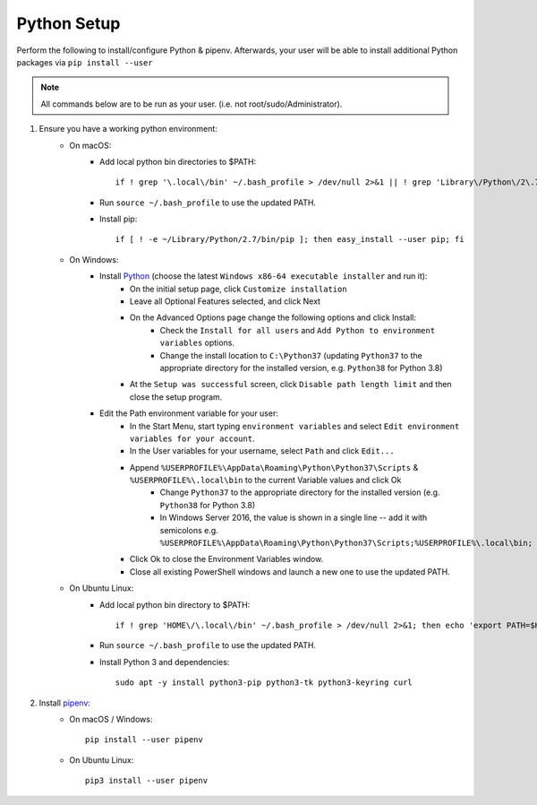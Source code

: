 .. _python-setup:

Python Setup
============

Perform the following to install/configure Python & pipenv. Afterwards,
your user will be able to install additional Python packages via
``pip install --user``

.. note:: All commands below are to be run as your user.
          (i.e. not root/sudo/Administrator).

1. Ensure you have a working python environment:
    - On macOS:
        - Add local python bin directories to $PATH::

            if ! grep '\.local\/bin' ~/.bash_profile > /dev/null 2>&1 || ! grep 'Library\/Python\/2\.7\/bin' ~/.bash_profile > /dev/null 2>&1 ; then echo 'export PATH="$HOME/Library/Python/2.7/bin:$HOME/.local/bin:$PATH"' >> ~/.bash_profile; fi

        - Run ``source ~/.bash_profile`` to use the updated PATH.
        - Install pip::

            if [ ! -e ~/Library/Python/2.7/bin/pip ]; then easy_install --user pip; fi

    - On Windows:
        - Install `Python <https://www.python.org/>`_ (choose the latest ``Windows x86-64 executable installer`` and run it):
            - On the initial setup page, click ``Customize installation``
            - Leave all Optional Features selected, and click Next
            - On the Advanced Options page change the following options and click Install:
                - Check the ``Install for all users`` and ``Add Python to environment variables`` options.
                - Change the install location to ``C:\Python37`` (updating ``Python37`` to the appropriate directory for the installed version, e.g. ``Python38`` for Python 3.8)
            - At the ``Setup was successful`` screen, click ``Disable path length limit`` and then close the setup program.
        - Edit the Path environment variable for your user:
            - In the Start Menu, start typing ``environment variables`` and select ``Edit environment variables for your account``.
            - In the User variables for your username, select ``Path`` and click ``Edit...``
            - Append ``%USERPROFILE%\AppData\Roaming\Python\Python37\Scripts`` & ``%USERPROFILE%\.local\bin`` to the current Variable values and click Ok
                - Change ``Python37`` to the appropriate directory for the installed version (e.g. ``Python38`` for Python 3.8)
                - In Windows Server 2016, the value is shown in a single line -- add it with semicolons e.g. ``%USERPROFILE%\AppData\Roaming\Python\Python37\Scripts;%USERPROFILE%\.local\bin;``
            - Click Ok to close the Environment Variables window.
            - Close all existing PowerShell windows and launch a new one to use the updated PATH.

    - On Ubuntu Linux:
        - Add local python bin directory to $PATH::

            if ! grep 'HOME\/\.local\/bin' ~/.bash_profile > /dev/null 2>&1; then echo 'export PATH=$HOME/.local/bin:$PATH' >> ~/.bash_profile; fi

        - Run ``source ~/.bash_profile`` to use the updated PATH.
        - Install Python 3 and dependencies::

            sudo apt -y install python3-pip python3-tk python3-keyring curl

2. Install `pipenv <https://pipenv.readthedocs.io/en/latest/>`_:
    - On macOS / Windows::

        pip install --user pipenv

    - On Ubuntu Linux::

        pip3 install --user pipenv
